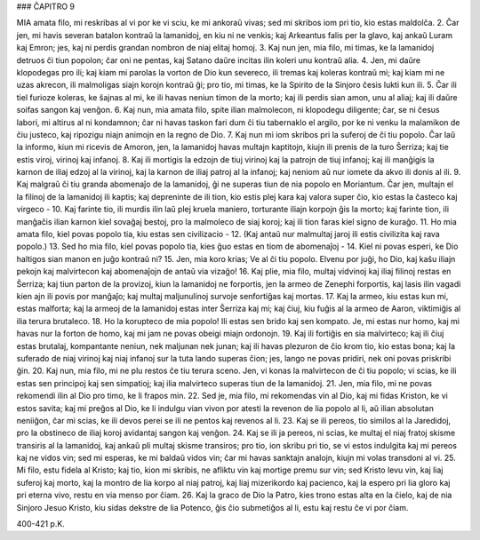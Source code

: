 ### ĈAPITRO 9

MIA amata filo, mi reskribas al vi por ke vi sciu, ke mi ankoraŭ vivas; sed mi skribos iom pri tio, kio estas maldolĉa.
2. Ĉar jen, mi havis severan batalon kontraŭ la lamanidoj, en kiu ni ne venkis; kaj Arkeantus falis per la glavo, kaj ankaŭ Luram kaj Emron; jes, kaj ni perdis grandan nombron de niaj elitaj homoj.
3. Kaj nun jen, mia filo, mi timas, ke la lamanidoj detruos ĉi tiun popolon; ĉar oni ne pentas, kaj Satano daŭre incitas ilin koleri unu kontraŭ alia.
4. Jen, mi daŭre klopodegas pro ili; kaj kiam mi parolas la vorton de Dio kun severeco, ili tremas kaj koleras kontraŭ mi; kaj kiam mi ne uzas akrecon, ili malmoligas siajn korojn kontraŭ ĝi; pro tio, mi timas, ke la Spirito de la Sinjoro ĉesis lukti kun ili.
5. Ĉar ili tiel furioze koleras, ke ŝajnas al mi, ke ili havas neniun timon de la morto; kaj ili perdis sian amon, unu al aliaj; kaj ili daŭre soifas sangon kaj venĝon.
6. Kaj nun, mia amata filo, spite ilian malmolecon, ni klopodegu diligente; ĉar, se ni ĉesus labori, mi altirus al ni kondamnon; ĉar ni havas taskon fari dum ĉi tiu tabernaklo el argilo, por ke ni venku la malamikon de ĉiu justeco, kaj ripozigu niajn animojn en la regno de Dio.
7. Kaj nun mi iom skribos pri la suferoj de ĉi tiu popolo. Ĉar laŭ la informo, kiun mi ricevis de Amoron, jen, la lamanidoj havas multajn kaptitojn, kiujn ili prenis de la turo Ŝerriza; kaj tie estis viroj, virinoj kaj infanoj.
8. Kaj ili mortigis la edzojn de tiuj virinoj kaj la patrojn de tiuj infanoj; kaj ili manĝigis la karnon de iliaj edzoj al la virinoj, kaj la karnon de iliaj patroj al la infanoj; kaj neniom aŭ nur iomete da akvo ili donis al ili.
9. Kaj malgraŭ ĉi tiu granda abomenaĵo de la lamanidoj, ĝi ne superas tiun de nia popolo en Moriantum. Ĉar jen, multajn el la filinoj de la lamanidoj ili kaptis; kaj depreninte de ili tion, kio estis plej kara kaj valora super ĉio, kio estas la ĉasteco kaj virgeco -
10. Kaj farinte tio, ili murdis ilin laŭ plej kruela maniero, torturante iliajn korpojn ĝis la morto; kaj farinte tion, ili manĝaĉis ilian karnon kiel sovaĝaj bestoj, pro la malmoleco de siaj koroj; kaj ili tion faras kiel signo de kuraĝo.
11. Ho mia amata filo, kiel povas popolo tia, kiu estas sen civilizacio -
12. (Kaj antaŭ nur malmultaj jaroj ili estis civilizita kaj rava popolo.)
13. Sed ho mia filo, kiel povas popolo tia, kies ĝuo estas en tiom de abomenaĵoj -
14. Kiel ni povas esperi, ke Dio haltigos sian manon en juĝo kontraŭ ni?
15. Jen, mia koro krias; Ve al ĉi tiu popolo. Elvenu por juĝi, ho Dio, kaj kaŝu iliajn pekojn kaj malvirtecon kaj abomenaĵojn de antaŭ via vizaĝo!
16. Kaj plie, mia filo, multaj vidvinoj kaj iliaj filinoj restas en Ŝerriza; kaj tiun parton de la provizoj, kiun la lamanidoj ne forportis, jen la armeo de Zenephi forportis, kaj lasis ilin vagadi kien ajn ili povis por manĝaĵo; kaj multaj maljunulinoj survoje senfortiĝas kaj mortas.
17. Kaj la armeo, kiu estas kun mi, estas malforta; kaj la armeoj de la lamanidoj estas inter Ŝerriza kaj mi; kaj ĉiuj, kiu fuĝis al la armeo de Aaron, viktimiĝis al ilia terura brutaleco.
18. Ho la korupteco de mia popolo! Ili estas sen brido kaj sen kompato. Je, mi estas nur homo, kaj mi havas nur la forton de homo, kaj mi jam ne povas obeigi miajn ordonojn.
19. Kaj ili fortiĝis en sia malvirteco; kaj ili ĉiuj estas brutalaj, kompantante neniun, nek maljunan nek junan; kaj ili havas plezuron de ĉio krom tio, kio estas bona; kaj la suferado de niaj virinoj kaj niaj infanoj sur la tuta lando superas ĉion; jes, lango ne povas pridiri, nek oni povas priskribi ĝin.
20. Kaj nun, mia filo, mi ne plu restos ĉe tiu terura sceno. Jen, vi konas la malvirtecon de ĉi tiu popolo; vi scias, ke ili estas sen principoj kaj sen simpatioj; kaj ilia malvirteco superas tiun de la lamanidoj.
21. Jen, mia filo, mi ne povas rekomendi ilin al Dio pro timo, ke li frapos min.
22. Sed je, mia filo, mi rekomendas vin al Dio, kaj mi fidas Kriston, ke vi estos savita; kaj mi preĝos al Dio, ke li indulgu vian vivon por atesti la revenon de lia popolo al li, aŭ ilian absolutan neniiĝon, ĉar mi scias, ke ili devos perei se ili ne pentos kaj revenos al li.
23. Kaj se ili pereos, tio similos al la Jaredidoj, pro la obstineco de iliaj koroj avidantaj sangon kaj venĝon.
24. Kaj se ili ja pereos, ni scias, ke multaj el niaj fratoj skisme transiris al la lamanidoj, kaj ankaŭ pli multaj skisme transiros; pro tio, ion skribu pri tio, se vi estos indulgita kaj mi pereos kaj ne vidos vin; sed mi esperas, ke mi baldaŭ vidos vin; ĉar mi havas sanktajn analojn, kiujn mi volas transdoni al vi.
25. Mi filo, estu fidela al Kristo; kaj tio, kion mi skribis, ne afliktu vin kaj mortige premu sur vin; sed Kristo levu vin, kaj liaj suferoj kaj morto, kaj la montro de lia korpo al niaj patroj, kaj liaj mizerikordo kaj pacienco, kaj la espero pri lia gloro kaj pri eterna vivo, restu en via menso por ĉiam.
26. Kaj la graco de Dio la Patro, kies trono estas alta en la ĉielo, kaj de nia Sinjoro Jesuo Kristo, kiu sidas dekstre de lia Potenco, ĝis ĉio submetiĝos al li, estu kaj restu ĉe vi por ĉiam.

400-421 p.K.
